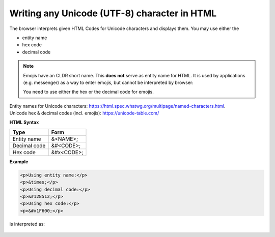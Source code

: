 Writing any Unicode (UTF-8) character in HTML
=============================================
The browser interprets given HTML Codes for Unicode characters and displays them.
You may use either the

* entity name
* hex code
* decimal code

.. note::

    Emojis have an CLDR short name. This **does not** serve as entity name for
    HTML. It is used by applications (e.g. messenger) as a way to enter emojis,
    but cannot be interpreted by browser:

    You need to use either the hex or the decimal code for emojis.

| Entity names for Unicode characters: https://html.spec.whatwg.org/multipage/named-characters.html.
| Unicode hex & decimal codes (incl. emojis): https://unicode-table.com/

**HTML Syntax**

+--------------+------------+
| Type         | Form       |
+==============+============+
| Entity name  | &<NAME>;   |
+--------------+------------+
| Decimal code | &#<CODE>;  |
+--------------+------------+
| Hex code     | &#x<CODE>; |
+--------------+------------+

**Example**

.. code-block:: html

    <p>Using entity name:</p>
    <p>&times;</p>
    <p>Using decimal code:</p>
    <p>&#128512;</p>
    <p>Using hex code:</p>
    <p>&#x1F600;</p>

is interpreted as:

    .. raw:: html

        <p>Using entity name:
        &times;</p>
        <p>Using decimal code:
        &#128512;</p>
        <p>Using hex code:
        &#x1F600</p>

